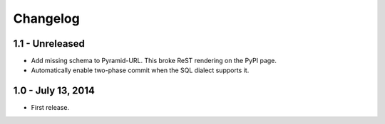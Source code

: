 Changelog
=========

1.1 - Unreleased
-------------------

- Add missing schema to Pyramid-URL. This broke ReST rendering on the PyPI page.

- Automatically enable two-phase commit when the SQL dialect supports it.


1.0 - July 13, 2014
-------------------

- First release.
